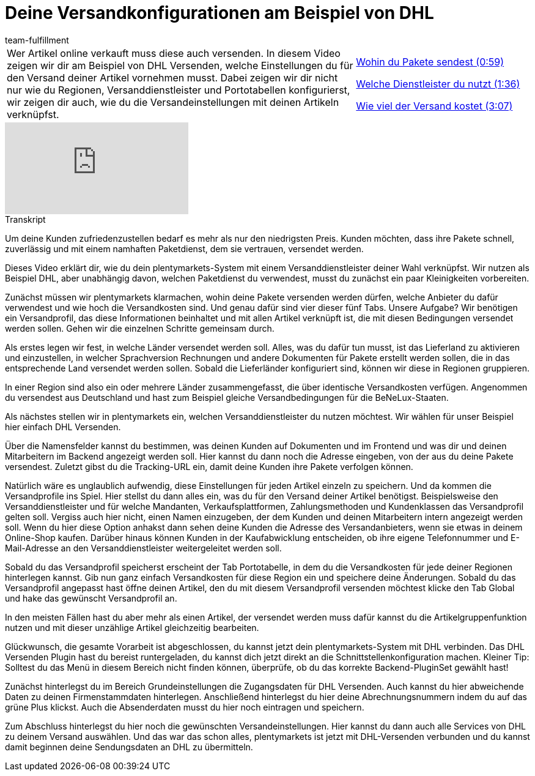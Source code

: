 = Deine Versandkonfigurationen am Beispiel von DHL
:lang: de
:position: 10040
:url: videos/auftragsabwicklung/versand/versandkonfiguration-beispiel-dhl
:id: 1V2MSAW
:author: team-fulfillment

//tag::einleitung[]
[cols="2, 1" grid=none]
|===
|Wer Artikel online verkauft muss diese auch versenden. In diesem Video zeigen wir dir am Beispiel von DHL Versenden, welche Einstellungen du für den Versand deiner Artikel vornehmen musst. Dabei zeigen wir dir nicht nur wie du Regionen, Versanddienstleister und Portotabellen konfigurierst, wir zeigen dir auch, wie du die Versandeinstellungen mit deinen Artikeln verknüpfst.
|<<videos/auftragsabwicklung/versand/versandkonfiguration-beispiel-dhl-pakete-wohin#video, Wohin du Pakete sendest (0:59)>>

<<videos/auftragsabwicklung/versand/versandkonfiguration-beispiel-dhl-dienstleister#video, Welche Dienstleister du nutzt (1:36)>>

<<videos/auftragsabwicklung/versand/versandkonfiguration-beispiel-dhl-versandkosten#video, Wie viel der Versand kostet (3:07)>>


|===
//end::einleitung[]

video::293932519[vimeo]

// tag::transkript[]
[.collapseBox]
.Transkript
--
Um deine Kunden zufriedenzustellen bedarf es mehr als nur den niedrigsten Preis.
Kunden möchten, dass ihre Pakete schnell, zuverlässig und mit einem namhaften Paketdienst,
dem sie vertrauen, versendet werden.

Dieses Video erklärt dir, wie du dein plentymarkets-System mit einem Versanddienstleister
deiner Wahl verknüpfst. Wir nutzen als Beispiel DHL, aber unabhängig davon, welchen
Paketdienst du verwendest, musst du zunächst ein paar Kleinigkeiten vorbereiten.

Zunächst müssen wir plentymarkets klarmachen, wohin deine Pakete versenden werden
dürfen, welche Anbieter du dafür verwendest und wie hoch die Versandkosten sind. Und genau dafür sind vier dieser fünf Tabs.
Unsere Aufgabe? Wir benötigen ein Versandprofil, das diese Informationen beinhaltet und mit allen Artikel verknüpft ist, die mit diesen Bedingungen versendet werden sollen. Gehen wir die einzelnen Schritte gemeinsam durch.

Als erstes legen wir fest, in welche Länder versendet werden soll. Alles, was du dafür tun
musst, ist das Lieferland zu aktivieren und einzustellen, in welcher Sprachversion Rechnungen und andere Dokumenten für Pakete
erstellt werden sollen, die in das entsprechende Land versendet werden sollen. Sobald die Lieferländer konfiguriert sind, können wir diese in Regionen gruppieren.

In einer Region sind also ein oder mehrere Länder zusammengefasst, die über identische Versandkosten verfügen. Angenommen du versendest aus Deutschland und hast zum Beispiel gleiche
Versandbedingungen für die BeNeLux-Staaten.

Als nächstes stellen wir in plentymarkets ein, welchen Versanddienstleister du nutzen
möchtest. Wir wählen für unser Beispiel hier einfach DHL Versenden.

Über die Namensfelder kannst du bestimmen, was deinen Kunden auf Dokumenten und im Frontend und was dir und deinen Mitarbeitern im Backend angezeigt werden soll.
Hier kannst du dann noch die Adresse eingeben, von der aus du deine Pakete versendest. Zuletzt gibst du die Tracking-URL ein, damit deine Kunden ihre Pakete verfolgen können.

Natürlich wäre es unglaublich aufwendig, diese Einstellungen für jeden Artikel einzeln zu
speichern. Und da kommen die Versandprofile ins Spiel. Hier stellst du dann alles ein, was du für den Versand deiner Artikel benötigst.
Beispielsweise den Versanddienstleister und für welche Mandanten, Verkaufsplattformen, Zahlungsmethoden und Kundenklassen das Versandprofil gelten soll.
Vergiss auch hier nicht, einen Namen einzugeben, der dem Kunden und deinen Mitarbeitern intern angezeigt werden soll.
Wenn du hier diese Option anhakst dann sehen deine Kunden die Adresse des Versandanbieters, wenn sie etwas in deinem Online-Shop kaufen.
Darüber hinaus können Kunden in der Kaufabwicklung entscheiden, ob ihre eigene
Telefonnummer und E-Mail-Adresse an den Versanddienstleister weitergeleitet werden soll.

Sobald du das Versandprofil speicherst erscheint der Tab Portotabelle, in dem du die Versandkosten für jede deiner Regionen
hinterlegen kannst.
Gib nun ganz einfach Versandkosten für diese Region ein und speichere deine Änderungen. Sobald du das Versandprofil angepasst hast öffne deinen Artikel, den du mit diesem Versandprofil versenden möchtest klicke den Tab Global und hake das gewünscht Versandprofil an.

In den meisten Fällen hast du aber mehr als einen Artikel, der versendet werden muss dafür kannst du die Artikelgruppenfunktion nutzen und mit dieser unzählige Artikel
gleichzeitig bearbeiten.

Glückwunsch, die gesamte Vorarbeit ist abgeschlossen, du kannst jetzt dein
plentymarkets-System mit DHL verbinden.
Das DHL Versenden Plugin hast du bereist runtergeladen, du kannst dich jetzt direkt an die
Schnittstellenkonfiguration machen. Kleiner Tip: Solltest du das Menü in diesem Bereich nicht finden können, überprüfe, ob du das
korrekte Backend-PluginSet gewählt hast!

Zunächst hinterlegst du im Bereich Grundeinstellungen die Zugangsdaten für DHL Versenden.
Auch kannst du hier abweichende Daten zu deinen Firmenstammdaten hinterlegen.
Anschließend hinterlegst du hier deine Abrechnungsnummern indem du auf das grüne Plus klickst.
Auch die Absenderdaten musst du hier noch eintragen und speichern.

Zum Abschluss hinterlegst du hier noch die gewünschten Versandeinstellungen. Hier kannst
du dann auch alle Services von DHL zu deinem Versand auswählen. Und das war das schon alles, plentymarkets ist jetzt mit DHL-Versenden verbunden und du kannst
damit beginnen deine Sendungsdaten an DHL zu übermitteln.
